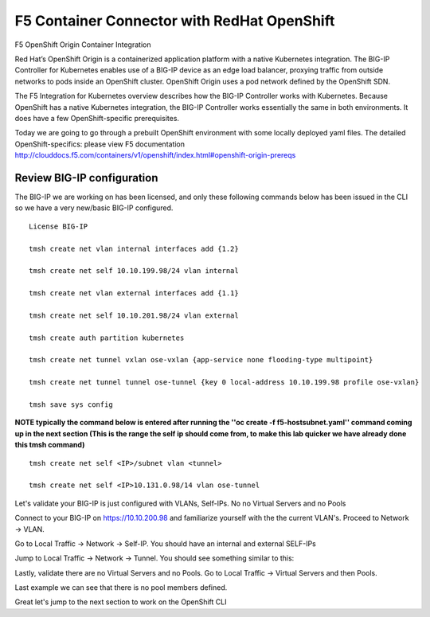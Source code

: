 F5 Container Connector with RedHat OpenShift
============================================

F5 OpenShift Origin Container Integration

Red Hat’s OpenShift Origin is a containerized application platform with a native Kubernetes integration. The BIG-IP Controller for Kubernetes enables use of a BIG-IP device as an edge load balancer, proxying traffic from outside networks to pods inside an OpenShift cluster. OpenShift Origin uses a pod network defined by the OpenShift SDN.

The F5 Integration for Kubernetes overview describes how the BIG-IP Controller works with Kubernetes. Because OpenShift has a native Kubernetes integration, the BIG-IP Controller works essentially the same in both environments. It does have a few OpenShift-specific prerequisites.

Today we are going to go through a prebuilt OpenShift environment with some locally deployed yaml files.  The detailed OpenShift-specifics: please view F5 documentation http://clouddocs.f5.com/containers/v1/openshift/index.html#openshift-origin-prereqs

Review BIG-IP configuration
---------------------------

The BIG-IP we are working on has been licensed, and only these following commands below has been issued in the CLI so we have a very new/basic BIG-IP configured.

::

  License BIG-IP

  tmsh create net vlan internal interfaces add {1.2}

  tmsh create net self 10.10.199.98/24 vlan internal

  tmsh create net vlan external interfaces add {1.1}

  tmsh create net self 10.10.201.98/24 vlan external

  tmsh create auth partition kubernetes

  tmsh create net tunnel vxlan ose-vxlan {app-service none flooding-type multipoint}

  tmsh create net tunnel tunnel ose-tunnel {key 0 local-address 10.10.199.98 profile ose-vxlan}

  tmsh save sys config

**NOTE typically the command below is entered after running the ''oc create -f f5-hostsubnet.yaml'' command coming up in the next section (This is the range the self ip should come from, to make this lab quicker we have already done this tmsh command)**

::

  tmsh create net self <IP>/subnet vlan <tunnel>

  tmsh create net self <IP>10.131.0.98/14 vlan ose-tunnel

Let's validate your BIG-IP is just configured with VLANs, Self-IPs.  No no Virtual Servers and no Pools

Connect to your BIG-IP on https://10.10.200.98 and familiarize yourself with the the current VLAN's.  Proceed to Network -> VLAN.

.. image:: /_static/class3/F5-BIG-IP-NETWORK-VLAN.png
   :align: center
   :scale: 60%


Go to Local Traffic -> Network -> Self-IP.  You should have an internal and external SELF-IPs

.. image:: /_static/class3/F5-BIG-IP-NETWORK-SELFIP.png
   :align: center
   :scale: 60%

Jump to Local Traffic -> Network -> Tunnel.  You should see something similar to this:

.. image:: /_static/class3/F5-BIG-IP-NETWORK-TUNNEL.png
   :align: center
   :scale: 60%

Lastly, validate there are no Virtual Servers and no Pools.  Go to Local Traffic -> Virtual Servers and then Pools.

Last example we can see that there is no pool members defined.

.. image:: /_static/class3/F5-BIG-IP-LOCAL_TRAFFIC-POOL.png
   :align: center
   :scale: 60%

Great let's jump to the next section to work on the OpenShift CLI
